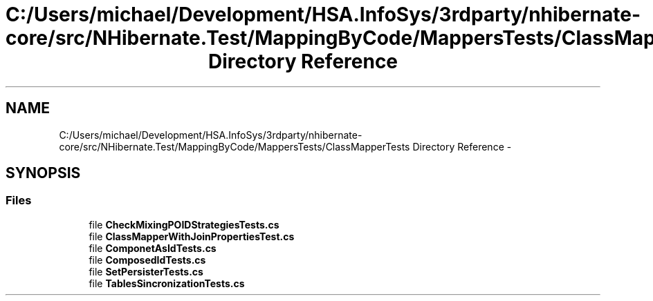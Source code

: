 .TH "C:/Users/michael/Development/HSA.InfoSys/3rdparty/nhibernate-core/src/NHibernate.Test/MappingByCode/MappersTests/ClassMapperTests Directory Reference" 3 "Fri Jul 5 2013" "Version 1.0" "HSA.InfoSys" \" -*- nroff -*-
.ad l
.nh
.SH NAME
C:/Users/michael/Development/HSA.InfoSys/3rdparty/nhibernate-core/src/NHibernate.Test/MappingByCode/MappersTests/ClassMapperTests Directory Reference \- 
.SH SYNOPSIS
.br
.PP
.SS "Files"

.in +1c
.ti -1c
.RI "file \fBCheckMixingPOIDStrategiesTests\&.cs\fP"
.br
.ti -1c
.RI "file \fBClassMapperWithJoinPropertiesTest\&.cs\fP"
.br
.ti -1c
.RI "file \fBComponetAsIdTests\&.cs\fP"
.br
.ti -1c
.RI "file \fBComposedIdTests\&.cs\fP"
.br
.ti -1c
.RI "file \fBSetPersisterTests\&.cs\fP"
.br
.ti -1c
.RI "file \fBTablesSincronizationTests\&.cs\fP"
.br
.in -1c
